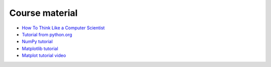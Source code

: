 ***************
Course material
***************

* `How To Think Like a Computer Scientist <https://runestone.academy/ns/books/published/thinkcspy/index.html>`_
* `Tutorial from python.org <https://docs.python.org/3/tutorial/>`_
* `NumPy tutorial <https://www.w3schools.com/python/numpy/default.asp>`_ 
* `Matplotlib tutorial <https://matplotlib.org/stable/tutorials/index.html>`_
* `Matplot tutorial video <https://youtu.be/UO98lJQ3QGI>`_


